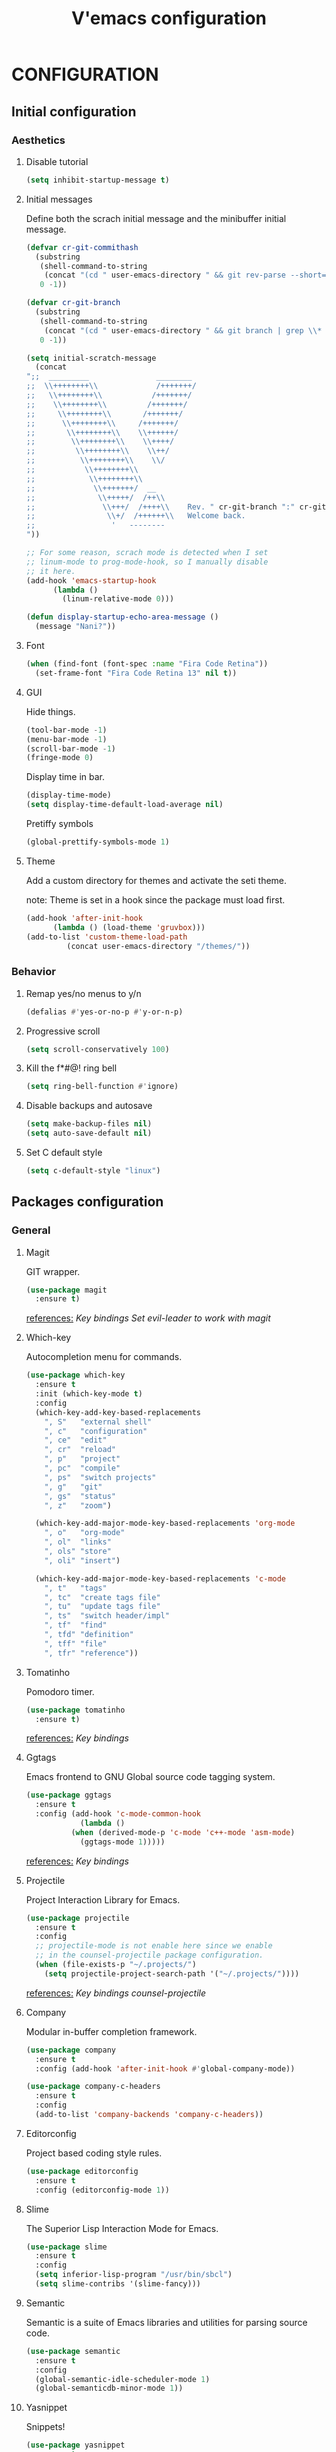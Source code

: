 #+TITLE: V'emacs configuration

* CONFIGURATION
** Initial configuration
*** Aesthetics
**** Disable tutorial
#+BEGIN_SRC emacs-lisp
  (setq inhibit-startup-message t)
#+END_SRC
**** Initial messages
     Define both the scrach initial message and the minibuffer initial message.
#+BEGIN_SRC emacs-lisp
  (defvar cr-git-commithash
    (substring
     (shell-command-to-string
      (concat "(cd " user-emacs-directory " && git rev-parse --short=8 HEAD)"))
     0 -1))

  (defvar cr-git-branch
    (substring
     (shell-command-to-string
      (concat "(cd " user-emacs-directory " && git branch | grep \\* | cut -d' ' -f2)"))
     0 -1))

  (setq initial-scratch-message
	(concat
  ";;  _________               ________
  ;;  \\++++++++\\             /+++++++/
  ;;   \\++++++++\\           /+++++++/
  ;;    \\++++++++\\         /+++++++/
  ;;     \\++++++++\\       /+++++++/
  ;;      \\++++++++\\     /+++++++/
  ;;       \\++++++++\\    \\++++++/
  ;;        \\++++++++\\    \\++++/
  ;;         \\++++++++\\    \\++/
  ;;          \\++++++++\\    \\/
  ;;           \\++++++++\\
  ;;            \\++++++++\\
  ;;             \\+++++++/  __
  ;;              \\+++++/  /++\\
  ;;               \\+++/  /++++\\    Rev. " cr-git-branch ":" cr-git-commithash " since creation,
  ;;                \\+/  /++++++\\   Welcome back.
  ;;                 '   --------
  "))

  ;; For some reason, scrach mode is detected when I set
  ;; linum-mode to prog-mode-hook, so I manually disable
  ;; it here.
  (add-hook 'emacs-startup-hook
	    (lambda ()
	      (linum-relative-mode 0)))

  (defun display-startup-echo-area-message ()
    (message "Nani?"))
#+END_SRC
**** Font
#+BEGIN_SRC emacs-lisp
  (when (find-font (font-spec :name "Fira Code Retina"))
    (set-frame-font "Fira Code Retina 13" nil t))
#+END_SRC
**** GUI
     Hide things.
#+BEGIN_SRC emacs-lisp
  (tool-bar-mode -1)
  (menu-bar-mode -1)
  (scroll-bar-mode -1)
  (fringe-mode 0)
#+END_SRC

     Display time in bar.
#+BEGIN_SRC emacs-lisp
  (display-time-mode)
  (setq display-time-default-load-average nil)
#+END_SRC

     Pretiffy symbols
#+BEGIN_SRC emacs-lisp
  (global-prettify-symbols-mode 1)
#+END_SRC
**** Theme
     Add a custom directory for themes and activate the seti theme.

     note: Theme is set in a hook since the package must load first.
#+BEGIN_SRC emacs-lisp
  (add-hook 'after-init-hook
	    (lambda () (load-theme 'gruvbox)))
  (add-to-list 'custom-theme-load-path
	       (concat user-emacs-directory "/themes/"))
#+END_SRC
*** Behavior
**** Remap yes/no menus to y/n
#+BEGIN_SRC emacs-lisp
  (defalias #'yes-or-no-p #'y-or-n-p)
#+END_SRC
**** Progressive scroll
#+BEGIN_SRC emacs-lisp
  (setq scroll-conservatively 100)
#+END_SRC
**** Kill the f*#@! ring bell
#+BEGIN_SRC emacs-lisp
  (setq ring-bell-function #'ignore)
#+END_SRC
**** Disable backups and autosave
#+BEGIN_SRC emacs-lisp
  (setq make-backup-files nil)
  (setq auto-save-default nil)
#+END_SRC
**** Set C default style
#+BEGIN_SRC emacs-lisp
  (setq c-default-style "linux")
#+END_SRC
** Packages configuration
*** General
**** Magit
     GIT wrapper.
#+BEGIN_SRC emacs-lisp
  (use-package magit
    :ensure t)
#+END_SRC
     _references:_
     [[*Magit][Key bindings]]
     [[*Evil-mode][Set evil-leader to work with magit]]
**** Which-key
     Autocompletion menu for commands.
#+BEGIN_SRC emacs-lisp
  (use-package which-key
    :ensure t
    :init (which-key-mode t)
    :config
    (which-key-add-key-based-replacements
      ", S"   "external shell"
      ", c"   "configuration"
      ", ce"  "edit"
      ", cr"  "reload"
      ", p"   "project"
      ", pc"  "compile"
      ", ps"  "switch projects"
      ", g"   "git"
      ", gs"  "status"
      ", z"   "zoom")

    (which-key-add-major-mode-key-based-replacements 'org-mode
      ", o"   "org-mode"
      ", ol"  "links"
      ", ols" "store"
      ", oli" "insert")

    (which-key-add-major-mode-key-based-replacements 'c-mode
      ", t"   "tags"
      ", tc"  "create tags file"
      ", tu"  "update tags file"
      ", ts"  "switch header/impl"
      ", tf"  "find"
      ", tfd" "definition"
      ", tff" "file"
      ", tfr" "reference"))
#+END_SRC
**** Tomatinho
     Pomodoro timer.
#+BEGIN_SRC emacs-lisp
  (use-package tomatinho
    :ensure t)
#+END_SRC
     _references:_
     [[*Tomatinho][Key bindings]]
**** Ggtags
     Emacs frontend to GNU Global source code tagging system.
#+BEGIN_SRC emacs-lisp
  (use-package ggtags
    :ensure t
    :config (add-hook 'c-mode-common-hook
		      (lambda ()
			(when (derived-mode-p 'c-mode 'c++-mode 'asm-mode)
			  (ggtags-mode 1)))))
#+END_SRC
     _references:_
     [[*Ggtags][Key bindings]]
**** Projectile
     Project Interaction Library for Emacs.
#+BEGIN_SRC emacs-lisp
  (use-package projectile
    :ensure t
    :config
    ;; projectile-mode is not enable here since we enable
    ;; in the counsel-projectile package configuration.
    (when (file-exists-p "~/.projects/")
      (setq projectile-project-search-path '("~/.projects/"))))
#+END_SRC
     _references:_
     [[*Projectile][Key bindings]]
     [[*Counsel][counsel-projectile]]
**** Company
     Modular in-buffer completion framework.
#+BEGIN_SRC emacs-lisp
  (use-package company
    :ensure t
    :config (add-hook 'after-init-hook #'global-company-mode))

  (use-package company-c-headers
    :ensure t
    :config
    (add-to-list 'company-backends 'company-c-headers))
#+END_SRC
**** Editorconfig
     Project based coding style rules.
#+BEGIN_SRC emacs-lisp
  (use-package editorconfig
    :ensure t
    :config (editorconfig-mode 1))
#+END_SRC
**** Slime
     The Superior Lisp Interaction Mode for Emacs.
#+BEGIN_SRC emacs-lisp
  (use-package slime
    :ensure t
    :config
    (setq inferior-lisp-program "/usr/bin/sbcl")
    (setq slime-contribs '(slime-fancy)))
#+END_SRC
**** Semantic
     Semantic is a suite of Emacs libraries and utilities for parsing
     source code.
#+BEGIN_SRC emacs-lisp
  (use-package semantic
    :ensure t
    :config
    (global-semantic-idle-scheduler-mode 1)
    (global-semanticdb-minor-mode 1))
#+END_SRC
**** Yasnippet
     Snippets!
#+BEGIN_SRC emacs-lisp
  (use-package yasnippet
    :ensure t
    :config
    (yas-global-mode 1))

  ;; Basic general snippets
  (use-package yasnippet-snippets
    :ensure t
    :requires yasnippet
    :config
    (yas-reload-all))
#+END_SRC
*** Aesthetic
**** Powerline
#+BEGIN_SRC emacs-lisp
  (use-package powerline
    :ensure t
    :config (powerline-default-theme))
#+END_SRC
**** Diminish
     Hide minor modes from the mode-line.
#+BEGIN_SRC emacs-lisp
  (use-package diminish
    :ensure t
    :config
    (add-hook 'after-init-hook
	      (lambda ()
		(diminish #'projectile-mode)
		(diminish #'ivy-mode)
		(diminish #'undo-tree-mode)
		(diminish #'org-src-mode)
		(diminish #'eldoc-mode)
		(diminish #'which-key-mode)
		(diminish #'editorconfig-mode)
		(diminish #'company-mode)
		(diminish #'beacon-mode)
		(diminish #'linum-relative-mode)
		(diminish #'auto-revert-mode)
		(diminish #'abbrev-mode)
		(diminish #'ggtags-mode)
		(diminish #'yas-minor-mode)
		(diminish #'git-gutter-mode))))
#+END_SRC
**** Beacon
     A light that follows your cursor around so you don't lose it!
#+BEGIN_SRC emacs-lisp
  (use-package beacon
    :ensure t
    :config (beacon-mode 1))
#+END_SRC
**** Themes
#+BEGIN_SRC emacs-lisp
  (use-package gruvbox-theme
    :ensure t)
#+END_SRC
**** Git Gutter Fringe
     Allows highlighting uncommitted changes.
#+BEGIN_SRC emacs-lisp
  (use-package git-gutter-fringe
    :ensure t
    :config
    (setq git-gutter-fr:side #'right-fringe)
    (setq-default right-fringe-width 4)
    (global-git-gutter-mode))
#+END_SRC
*** VIM emulation
**** Evil-leader
     Leader key functionality.

     Author note: You should enable global-evil-leader-mode before you enable evil-mode,
     otherwise evil-leader won’t be enabled in initial buffers (*scratch*, *Messages*, …).
#+BEGIN_SRC emacs-lisp
  (use-package evil-leader
    :ensure t
    :config (global-evil-leader-mode)
	    (evil-leader/set-leader ","))
#+END_SRC

**** Evil-mode
     A vim emulator layer.
#+BEGIN_SRC emacs-lisp
  (use-package evil
    :ensure t
    :init (setq evil-leader/no-prefix-mode-rx '("magit-.*-mode" "gnus-.*-mode"))
    :config (evil-mode t))
#+END_SRC

**** Linum-relative
     Show relative line numbers based on current line.
#+BEGIN_SRC emacs-lisp
  (use-package linum-relative
    :ensure t
    :init (setq linum-relative-backend 'display-line-numbers-mode)
	  ;; If linum-relative-current-symbol is defined as a empty
	  ;; string, it will show the current real line number.
	  (setq linum-relative-current-symbol "")
    :config (add-hook 'prog-mode-hook
		      (lambda ()
			(linum-relative-mode 1))))
#+END_SRC
*** IVY related
    _references:_
    [[*Swiper][Swiper key bindings]]
**** Ivy
     Autocompletion mechanism
#+BEGIN_SRC emacs-lisp
  (use-package ivy
    :ensure t
    :init (setq ivy-use-virtual-buffers t)
	  (setq enable-recursive-minibuffers t)
    :config (ivy-mode 1))
#+END_SRC
**** Counsel
#+BEGIN_SRC emacs-lisp
  (use-package counsel-projectile
    :ensure t
    :requires (ivy projectile)
    :config
    (counsel-projectile-mode))
#+END_SRC
*** ORG related
**** Pretty-bullets
#+BEGIN_SRC emacs-lisp
  (use-package org-bullets
    :ensure t
    :config (add-hook 'org-mode-hook
		      (lambda ()
			(org-bullets-mode t))))
#+END_SRC

    _references:_
    [[*Org-mode][Key bindings]]
**** Ox-twbs
     Export org-mode docs as HTML compatible with Twitter Bootstrap.
#+BEGIN_SRC emacs-lisp
  (use-package ox-twbs
    :ensure t)
#+END_SRC
** Key bindings
*** General
**** Kill the current buffer.
#+BEGIN_SRC emacs-lisp
(evil-leader/set-key "q" #'kill-this-buffer)
#+END_SRC
**** Zoom adjustment
#+BEGIN_SRC emacs-lisp
(evil-leader/set-key "z" #'text-scale-adjust)
#+END_SRC
**** Change between header and implementation
#+BEGIN_SRC emacs-lisp
  (evil-leader/set-key-for-mode 'c-mode "ts" #'ff-find-other-file)
#+END_SRC
**** Emacs directory related
     Reload the init file.
#+BEGIN_SRC emacs-lisp
  (evil-leader/set-key "cr"
    (lambda ()
      (interactive)
      (load-file (concat user-emacs-directory "init.el"))))
#+END_SRC

     Open conf.org for modifications.
#+BEGIN_SRC emacs-lisp
  (evil-leader/set-key "ce"
    (lambda ()
      (interactive)
      (if (find-buffer-visiting "conf.org")
	  (switch-to-buffer "conf.org")
	(find-file (concat user-emacs-directory "conf/conf.org")))))
#+END_SRC
**** Term
#+BEGIN_SRC emacs-lisp
  ;; basic shell
  (evil-leader/set-key "s" #'shell)

  ;; open external shell
  (evil-leader/set-key "S"
    (lambda ()
      (interactive)
      (call-process "alacritty")))
#+END_SRC
*** Magit
#+BEGIN_SRC emacs-lisp
(evil-leader/set-key "gs" #'magit-status)
#+END_SRC
*** Ggtags
#+BEGIN_SRC emacs-lisp
  (evil-leader/set-key-for-mode 'c-mode "tfr" #'ggtags-find-reference)
  (evil-leader/set-key-for-mode 'c-mode "tff" #'ggtags-find-file)
  (evil-leader/set-key-for-mode 'c-mode "tfd" #'ggtags-find-definition)
  (evil-leader/set-key-for-mode 'c-mode "tc"  #'ggtags-create-tags)
  (evil-leader/set-key-for-mode 'c-mode "tu"  #'ggtags-update-tags)
#+END_SRC
*** Swiper
#+BEGIN_SRC emacs-lisp
(global-set-key "\C-s" 'swiper)
#+END_SRC emacs-lisp
*** Org-mode
    Generate and insert links
#+BEGIN_SRC emacs-lisp
  (evil-leader/set-key-for-mode 'org-mode "ols" #'org-store-link)
  (evil-leader/set-key-for-mode 'org-mode "oli" #'org-insert-link)
#+END_SRC
*** Tomatinho
#+BEGIN_SRC emacs-lisp
(global-set-key (kbd "<f12>") #'tomatinho)
#+END_SRC
*** Projectile
#+BEGIN_SRC emacs-lisp
  (evil-leader/set-key "ps" #'counsel-projectile-switch-project)
  (evil-leader/set-key "pc" #'projectile-compile-project)
#+END_SRC
